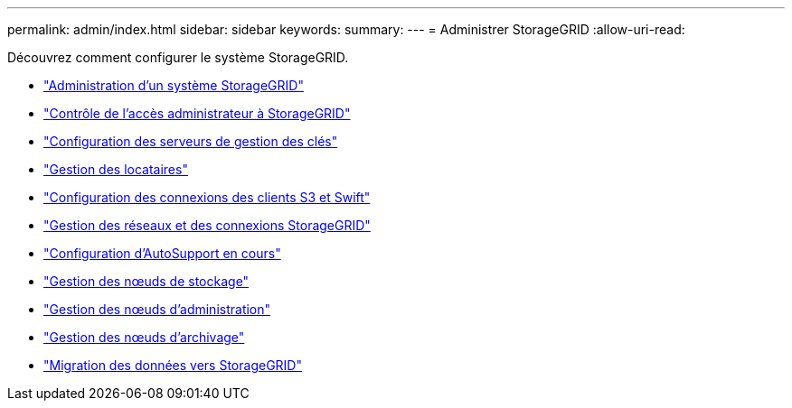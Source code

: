 ---
permalink: admin/index.html 
sidebar: sidebar 
keywords:  
summary:  
---
= Administrer StorageGRID
:allow-uri-read: 


[role="lead"]
Découvrez comment configurer le système StorageGRID.

* link:administering-storagegrid-system.html["Administration d'un système StorageGRID"]
* link:controlling-administrator-access-to-storagegrid.html["Contrôle de l'accès administrateur à StorageGRID"]
* link:kms-configuring.html["Configuration des serveurs de gestion des clés"]
* link:managing-tenants.html["Gestion des locataires"]
* link:configuring-client-connections.html["Configuration des connexions des clients S3 et Swift"]
* link:managing-storagegrid-networks-and-connections.html["Gestion des réseaux et des connexions StorageGRID"]
* link:configuring-autosupport.html["Configuration d'AutoSupport en cours"]
* link:managing-storage-nodes.html["Gestion des nœuds de stockage"]
* link:managing-admin-nodes.html["Gestion des nœuds d'administration"]
* link:managing-archive-nodes.html["Gestion des nœuds d'archivage"]
* link:migrating-data-into-storagegrid.html["Migration des données vers StorageGRID"]

